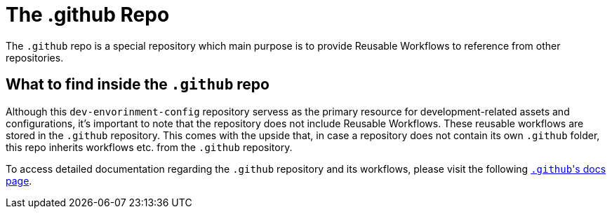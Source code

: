 = The .github Repo

The `.github` repo is a special repository which main purpose is to provide Reusable Workflows to reference from other repositories.

== What to find inside the `.github` repo
Although this `dev-envorinment-config` repository servess as the primary resource for development-related assets and configurations, it's important to note that the repository does not include Reusable Workflows. These reusable workflows are stored in the `.github` repository. This comes with the upside that, in case a repository does not contain its own `.github` folder, this repo inherits workflows etc. from the `.github` repository.

To access detailed documentation regarding the `.github` repository and its workflows, please visit the following link:/.github/main[``.github``'s docs page].
